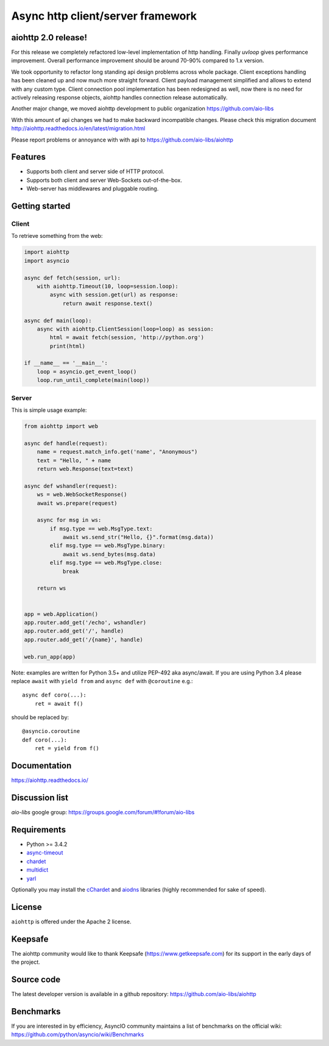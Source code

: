 Async http client/server framework
==================================

.. image:: https://raw.githubusercontent.com/aio-libs/aiohttp/master/docs/_static/aiohttp-icon-128x128.png
  :height: 64px
  :width: 64px
  :alt: aiohttp logo

.. image:: https://travis-ci.org/aio-libs/aiohttp.svg?branch=master
  :target:  https://travis-ci.org/aio-libs/aiohttp
  :align: right

.. image:: https://codecov.io/gh/aio-libs/aiohttp/branch/master/graph/badge.svg
  :target: https://codecov.io/gh/aio-libs/aiohttp

.. image:: https://badge.fury.io/py/aiohttp.svg
    :target: https://badge.fury.io/py/aiohttp


aiohttp 2.0 release!
--------------------

For this release we completely refactored low-level implementation of http handling.
Finally `uvloop` gives performance improvement. Overall performance improvement
should be around 70-90% compared to 1.x version.

We took opportunity to refactor long standing api design problems across whole package.
Client exceptions handling has been cleaned up and now much more straight forward. Client payload
management simplified and allows to extend with any custom type. Client connection pool
implementation has been redesigned as well, now there is no need for actively releasing response objects,
aiohttp handles connection release automatically.

Another major change, we moved aiohttp development to public organization https://github.com/aio-libs

With this amount of api changes we had to make backward incompatible changes. Please check this migration document http://aiohttp.readthedocs.io/en/latest/migration.html

Please report problems or annoyance with with api to https://github.com/aio-libs/aiohttp


Features
--------

- Supports both client and server side of HTTP protocol.
- Supports both client and server Web-Sockets out-of-the-box.
- Web-server has middlewares and pluggable routing.


Getting started
---------------

Client
^^^^^^

To retrieve something from the web:

.. code-block:: python

  import aiohttp
  import asyncio

  async def fetch(session, url):
      with aiohttp.Timeout(10, loop=session.loop):
          async with session.get(url) as response:
              return await response.text()

  async def main(loop):
      async with aiohttp.ClientSession(loop=loop) as session:
          html = await fetch(session, 'http://python.org')
          print(html)

  if __name__ == '__main__':
      loop = asyncio.get_event_loop()
      loop.run_until_complete(main(loop))


Server
^^^^^^

This is simple usage example:

.. code-block:: python

    from aiohttp import web

    async def handle(request):
        name = request.match_info.get('name', "Anonymous")
        text = "Hello, " + name
        return web.Response(text=text)

    async def wshandler(request):
        ws = web.WebSocketResponse()
        await ws.prepare(request)

        async for msg in ws:
            if msg.type == web.MsgType.text:
                await ws.send_str("Hello, {}".format(msg.data))
            elif msg.type == web.MsgType.binary:
                await ws.send_bytes(msg.data)
            elif msg.type == web.MsgType.close:
                break

        return ws


    app = web.Application()
    app.router.add_get('/echo', wshandler)
    app.router.add_get('/', handle)
    app.router.add_get('/{name}', handle)

    web.run_app(app)


Note: examples are written for Python 3.5+ and utilize PEP-492 aka
async/await.  If you are using Python 3.4 please replace ``await`` with
``yield from`` and ``async def`` with ``@coroutine`` e.g.::

    async def coro(...):
        ret = await f()

should be replaced by::

    @asyncio.coroutine
    def coro(...):
        ret = yield from f()

Documentation
-------------

https://aiohttp.readthedocs.io/

Discussion list
---------------

*aio-libs* google group: https://groups.google.com/forum/#!forum/aio-libs

Requirements
------------

- Python >= 3.4.2
- async-timeout_
- chardet_
- multidict_
- yarl_

Optionally you may install the cChardet_ and aiodns_ libraries (highly
recommended for sake of speed).

.. _chardet: https://pypi.python.org/pypi/chardet
.. _aiodns: https://pypi.python.org/pypi/aiodns
.. _multidict: https://pypi.python.org/pypi/multidict
.. _yarl: https://pypi.python.org/pypi/yarl
.. _async-timeout: https://pypi.python.org/pypi/async_timeout
.. _cChardet: https://pypi.python.org/pypi/cchardet

License
-------

``aiohttp`` is offered under the Apache 2 license.


Keepsafe
--------

The aiohttp community would like to thank Keepsafe (https://www.getkeepsafe.com) for its support in the early days of the project.


Source code
------------

The latest developer version is available in a github repository:
https://github.com/aio-libs/aiohttp

Benchmarks
----------

If you are interested in by efficiency, AsyncIO community maintains a
list of benchmarks on the official wiki:
https://github.com/python/asyncio/wiki/Benchmarks
